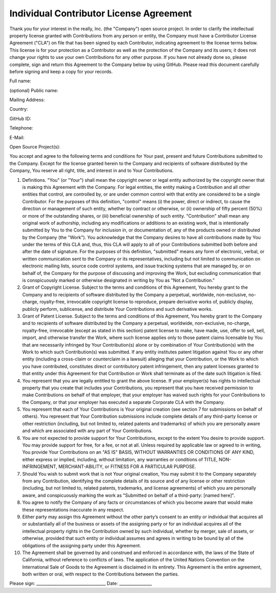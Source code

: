 Individual Contributor License Agreement
========================================

Thank you for your interest in the really, Inc. (the "Company") open source project. In order  to clarify the intellectual property license granted with Contributions from any person or entity,  the Company must have a Contributor License Agreement ("CLA") on file that has been signed  by each Contributor, indicating agreement to the license terms below. This license is for your  protection as a Contributor as well as the protection of the Company and its users; it does not change your rights to use your own Contributions for any other purpose. If you have not already  done so, please complete, sign and return this Agreement to the Company below by using  GitHub. Please read this document carefully before signing and keep a copy for your records.
 
Full name:  

(optional) Public name:

Mailing Address:

Country:

GitHub ID:

Telephone:

E-Mail: 

Open Source Project(s):

You accept and agree to the following terms and conditions for Your past, present and future  Contributions submitted to the Company. Except for the license granted herein to the Company 
and recipients of software distributed by the Company, You reserve all right, title, and interest in  and to Your Contributions.

1. Definitions. "You" (or "Your") shall mean the copyright owner or legal entity authorized by the copyright  owner that is making this Agreement with the Company. For legal entities, the entity making a  Contribution and all other entities that control, are controlled by, or are under common control  with that entity are considered to be a single Contributor. For the purposes of this definition,  "control" means (i) the power, direct or indirect, to cause the direction or management of such  entity, whether by contract or otherwise, or (ii) ownership of fifty percent (50%) or more of the  outstanding shares, or (iii) beneficial ownership of such entity. "Contribution" shall mean any original work of authorship, including any modifications or  additions to an existing work, that is intentionally submitted by You to the Company for  inclusion in, or documentation of, any of the products owned or distributed by the Company (the  "Work"). You acknowledge that the Company desires to have all contributions made by You  under the terms of this CLA and, thus, this CLA will apply to all of your Contributions submitted  both before and after the date of signature. For the purposes of this definition, "submitted" means  any form of electronic, verbal, or written communication sent to the Company or its  representatives, including but not limited to communication on electronic mailing lists, source  code control systems, and issue tracking systems that are managed by, or on behalf of, the  Company for the purpose of discussing and improving the Work, but excluding communication  that is conspicuously marked or otherwise designated in writing by You as "Not a Contribution."
2. Grant of Copyright License.  Subject to the terms and conditions of this Agreement, You  hereby grant to the Company and to recipients of software distributed by the Company a  perpetual, worldwide, non-exclusive, no-charge, royalty-free, irrevocable copyright license to  reproduce, prepare derivative works of, publicly display, publicly perform, sublicense, and  distribute Your Contributions and such derivative works.

3. Grant of Patent License. Subject to the terms and conditions of this Agreement, You hereby  grant to the Company and to recipients of software distributed by the Company a perpetual,  worldwide, non-exclusive, no-charge, royalty-free, irrevocable (except as stated in this section)  patent license to make, have made, use, offer to sell, sell, import, and otherwise transfer the  Work, where such license applies only to those patent claims licensable by You that are  necessarily infringed by Your Contribution(s) alone or by combination of Your Contribution(s)  with the Work to which such Contribution(s) was submitted. If any entity institutes patent  litigation against You or any other entity (including a cross-claim or counterclaim in a lawsuit)  alleging that your Contribution, or the Work to which you have contributed, constitutes direct or contributory patent infringement, then any patent licenses granted to that entity under this  Agreement for that Contribution or Work shall terminate as of the date such litigation is filed.

4. You represent that you are legally entitled to grant the above license. If your employer(s) has rights to intellectual property that you create that includes your Contributions, you represent that  you have received permission to make Contributions on behalf of that employer, that your  employer has waived such rights for your Contributions to the Company, or that your employer has executed a separate Corporate CLA with the Company.

5. You represent that each of Your Contributions is Your original creation (see section 7 for  submissions on behalf of others). You represent that Your Contribution submissions include  complete details of any third-party license or other restriction (including, but not limited to, related patents and trademarks) of which you are personally aware and which are associated with  any part of Your Contributions.

6. You are not expected to provide support for Your Contributions, except to the extent You  desire to provide support. You may provide support for free, for a fee, or not at all. Unless  required by applicable law or agreed to in writing, You provide Your Contributions on an "AS IS" BASIS, WITHOUT WARRANTIES OR CONDITIONS OF ANY KIND, either express or implied, including, without limitation, any warranties or conditions of TITLE, NON-INFRINGEMENT, MERCHANT-ABILITY, or FITNESS FOR A PARTICULAR PURPOSE.
7. Should You wish to submit work that is not Your original creation, You may submit it to the Company separately from any Contribution, identifying the complete details of its source and of any license or other restriction (including, but not limited to, related patents, trademarks, and license agreements) of which you are personally aware, and conspicuously marking the work as "Submitted on behalf of a third-party: [named here]".

8. You agree to notify the Company of any facts or circumstances of which you become aware that would make these representations inaccurate in any respect.

9. Either party may assign this Agreement without the other party’s consent to an entity or individual that acquires all or substantially all of the business or assets of the assigning party or for an individual acquires all of the intellectual property rights in the Contribution owned by such individual, whether by merger, sale of assets, or otherwise, provided that such entity or individual assumes and agrees in writing to be bound by all of the obligations of the assigning party under this Agreement.

10. The Agreement shall be governed by and construed and enforced in accordance with, the laws of the State of California, without reference to conflicts of laws. The application of the United Nations Convention on the International Sale of Goods to the Agreement is disclaimed in its entirety. This Agreement is the entire agreement, both written or oral, with respect to the Contributions between the parties.

Please sign: __________________________________ Date: ________________